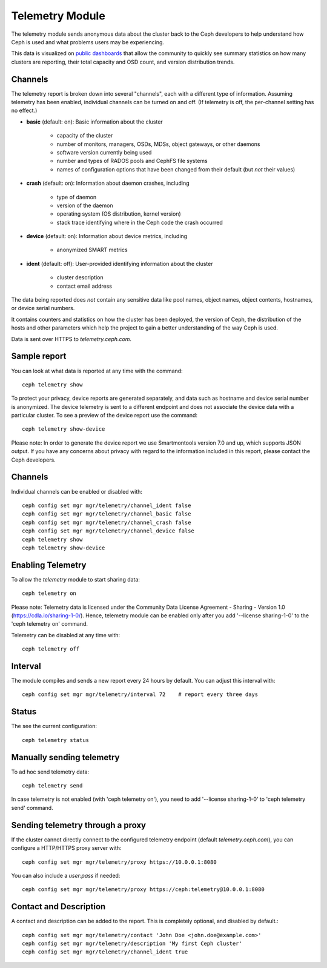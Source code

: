 .. _telemetry:

Telemetry Module
================

The telemetry module sends anonymous data about the cluster back to the Ceph
developers to help understand how Ceph is used and what problems users may
be experiencing.

This data is visualized on `public dashboards <https://telemetry-public.ceph.com/>`_
that allow the community to quickly see summary statistics on how many clusters
are reporting, their total capacity and OSD count, and version distribution
trends.

Channels
--------

The telemetry report is broken down into several "channels", each with
a different type of information.  Assuming telemetry has been enabled,
individual channels can be turned on and off.  (If telemetry is off,
the per-channel setting has no effect.)

* **basic** (default: on): Basic information about the cluster

    - capacity of the cluster
    - number of monitors, managers, OSDs, MDSs, object gateways, or other daemons
    - software version currently being used
    - number and types of RADOS pools and CephFS file systems
    - names of configuration options that have been changed from their
      default (but *not* their values)

* **crash** (default: on): Information about daemon crashes, including

    - type of daemon
    - version of the daemon
    - operating system (OS distribution, kernel version)
    - stack trace identifying where in the Ceph code the crash occurred

* **device** (default: on): Information about device metrics, including

    - anonymized SMART metrics

* **ident** (default: off): User-provided identifying information about
  the cluster

    - cluster description
    - contact email address

The data being reported does *not* contain any sensitive
data like pool names, object names, object contents, hostnames, or device
serial numbers.

It contains counters and statistics on how the cluster has been
deployed, the version of Ceph, the distribution of the hosts and other
parameters which help the project to gain a better understanding of
the way Ceph is used.

Data is sent over HTTPS to *telemetry.ceph.com*.

Sample report
-------------

You can look at what data is reported at any time with the command::

  ceph telemetry show

To protect your privacy, device reports are generated separately, and data such
as hostname and device serial number is anonymized. The device telemetry is
sent to a different endpoint and does not associate the device data with a
particular cluster. To see a preview of the device report use the command::

  ceph telemetry show-device

Please note: In order to generate the device report we use Smartmontools
version 7.0 and up, which supports JSON output. 
If you have any concerns about privacy with regard to the information included in
this report, please contact the Ceph developers.

Channels
--------

Individual channels can be enabled or disabled with::

  ceph config set mgr mgr/telemetry/channel_ident false
  ceph config set mgr mgr/telemetry/channel_basic false
  ceph config set mgr mgr/telemetry/channel_crash false
  ceph config set mgr mgr/telemetry/channel_device false
  ceph telemetry show
  ceph telemetry show-device

Enabling Telemetry
------------------

To allow the *telemetry* module to start sharing data::

  ceph telemetry on

Please note: Telemetry data is licensed under the Community Data License
Agreement - Sharing - Version 1.0 (https://cdla.io/sharing-1-0/). Hence,
telemetry module can be enabled only after you add '--license sharing-1-0' to
the 'ceph telemetry on' command.

Telemetry can be disabled at any time with::

  ceph telemetry off

Interval
--------

The module compiles and sends a new report every 24 hours by default.
You can adjust this interval with::

  ceph config set mgr mgr/telemetry/interval 72    # report every three days

Status
--------

The see the current configuration::

  ceph telemetry status

Manually sending telemetry
--------------------------

To ad hoc send telemetry data::

  ceph telemetry send

In case telemetry is not enabled (with 'ceph telemetry on'), you need to add
'--license sharing-1-0' to 'ceph telemetry send' command.

Sending telemetry through a proxy
---------------------------------

If the cluster cannot directly connect to the configured telemetry
endpoint (default *telemetry.ceph.com*), you can configure a HTTP/HTTPS
proxy server with::

  ceph config set mgr mgr/telemetry/proxy https://10.0.0.1:8080

You can also include a *user:pass* if needed::

  ceph config set mgr mgr/telemetry/proxy https://ceph:telemetry@10.0.0.1:8080


Contact and Description
-----------------------

A contact and description can be added to the report.  This is
completely optional, and disabled by default.::

  ceph config set mgr mgr/telemetry/contact 'John Doe <john.doe@example.com>'
  ceph config set mgr mgr/telemetry/description 'My first Ceph cluster'
  ceph config set mgr mgr/telemetry/channel_ident true

